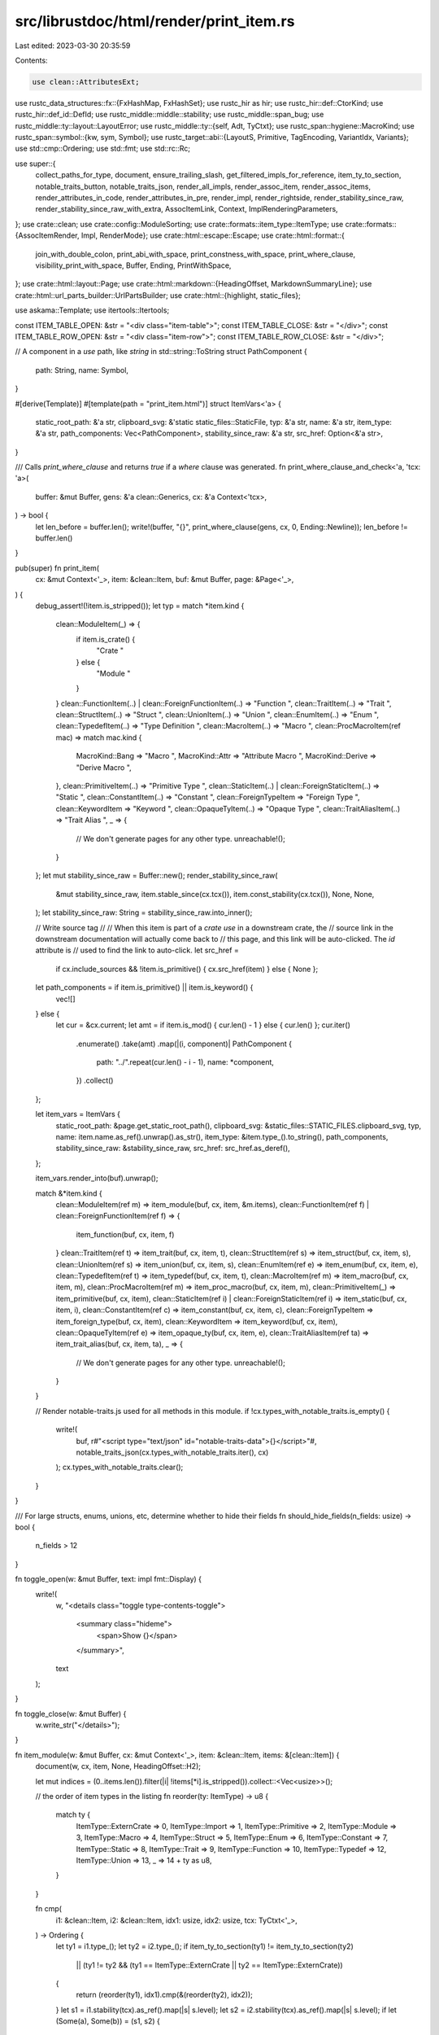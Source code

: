 src/librustdoc/html/render/print_item.rs
========================================

Last edited: 2023-03-30 20:35:59

Contents:

.. code-block:: rs

    use clean::AttributesExt;

use rustc_data_structures::fx::{FxHashMap, FxHashSet};
use rustc_hir as hir;
use rustc_hir::def::CtorKind;
use rustc_hir::def_id::DefId;
use rustc_middle::middle::stability;
use rustc_middle::span_bug;
use rustc_middle::ty::layout::LayoutError;
use rustc_middle::ty::{self, Adt, TyCtxt};
use rustc_span::hygiene::MacroKind;
use rustc_span::symbol::{kw, sym, Symbol};
use rustc_target::abi::{LayoutS, Primitive, TagEncoding, VariantIdx, Variants};
use std::cmp::Ordering;
use std::fmt;
use std::rc::Rc;

use super::{
    collect_paths_for_type, document, ensure_trailing_slash, get_filtered_impls_for_reference,
    item_ty_to_section, notable_traits_button, notable_traits_json, render_all_impls,
    render_assoc_item, render_assoc_items, render_attributes_in_code, render_attributes_in_pre,
    render_impl, render_rightside, render_stability_since_raw,
    render_stability_since_raw_with_extra, AssocItemLink, Context, ImplRenderingParameters,
};
use crate::clean;
use crate::config::ModuleSorting;
use crate::formats::item_type::ItemType;
use crate::formats::{AssocItemRender, Impl, RenderMode};
use crate::html::escape::Escape;
use crate::html::format::{
    join_with_double_colon, print_abi_with_space, print_constness_with_space, print_where_clause,
    visibility_print_with_space, Buffer, Ending, PrintWithSpace,
};
use crate::html::layout::Page;
use crate::html::markdown::{HeadingOffset, MarkdownSummaryLine};
use crate::html::url_parts_builder::UrlPartsBuilder;
use crate::html::{highlight, static_files};

use askama::Template;
use itertools::Itertools;

const ITEM_TABLE_OPEN: &str = "<div class=\"item-table\">";
const ITEM_TABLE_CLOSE: &str = "</div>";
const ITEM_TABLE_ROW_OPEN: &str = "<div class=\"item-row\">";
const ITEM_TABLE_ROW_CLOSE: &str = "</div>";

// A component in a `use` path, like `string` in std::string::ToString
struct PathComponent {
    path: String,
    name: Symbol,
}

#[derive(Template)]
#[template(path = "print_item.html")]
struct ItemVars<'a> {
    static_root_path: &'a str,
    clipboard_svg: &'static static_files::StaticFile,
    typ: &'a str,
    name: &'a str,
    item_type: &'a str,
    path_components: Vec<PathComponent>,
    stability_since_raw: &'a str,
    src_href: Option<&'a str>,
}

/// Calls `print_where_clause` and returns `true` if a `where` clause was generated.
fn print_where_clause_and_check<'a, 'tcx: 'a>(
    buffer: &mut Buffer,
    gens: &'a clean::Generics,
    cx: &'a Context<'tcx>,
) -> bool {
    let len_before = buffer.len();
    write!(buffer, "{}", print_where_clause(gens, cx, 0, Ending::Newline));
    len_before != buffer.len()
}

pub(super) fn print_item(
    cx: &mut Context<'_>,
    item: &clean::Item,
    buf: &mut Buffer,
    page: &Page<'_>,
) {
    debug_assert!(!item.is_stripped());
    let typ = match *item.kind {
        clean::ModuleItem(_) => {
            if item.is_crate() {
                "Crate "
            } else {
                "Module "
            }
        }
        clean::FunctionItem(..) | clean::ForeignFunctionItem(..) => "Function ",
        clean::TraitItem(..) => "Trait ",
        clean::StructItem(..) => "Struct ",
        clean::UnionItem(..) => "Union ",
        clean::EnumItem(..) => "Enum ",
        clean::TypedefItem(..) => "Type Definition ",
        clean::MacroItem(..) => "Macro ",
        clean::ProcMacroItem(ref mac) => match mac.kind {
            MacroKind::Bang => "Macro ",
            MacroKind::Attr => "Attribute Macro ",
            MacroKind::Derive => "Derive Macro ",
        },
        clean::PrimitiveItem(..) => "Primitive Type ",
        clean::StaticItem(..) | clean::ForeignStaticItem(..) => "Static ",
        clean::ConstantItem(..) => "Constant ",
        clean::ForeignTypeItem => "Foreign Type ",
        clean::KeywordItem => "Keyword ",
        clean::OpaqueTyItem(..) => "Opaque Type ",
        clean::TraitAliasItem(..) => "Trait Alias ",
        _ => {
            // We don't generate pages for any other type.
            unreachable!();
        }
    };
    let mut stability_since_raw = Buffer::new();
    render_stability_since_raw(
        &mut stability_since_raw,
        item.stable_since(cx.tcx()),
        item.const_stability(cx.tcx()),
        None,
        None,
    );
    let stability_since_raw: String = stability_since_raw.into_inner();

    // Write source tag
    //
    // When this item is part of a `crate use` in a downstream crate, the
    // source link in the downstream documentation will actually come back to
    // this page, and this link will be auto-clicked. The `id` attribute is
    // used to find the link to auto-click.
    let src_href =
        if cx.include_sources && !item.is_primitive() { cx.src_href(item) } else { None };

    let path_components = if item.is_primitive() || item.is_keyword() {
        vec![]
    } else {
        let cur = &cx.current;
        let amt = if item.is_mod() { cur.len() - 1 } else { cur.len() };
        cur.iter()
            .enumerate()
            .take(amt)
            .map(|(i, component)| PathComponent {
                path: "../".repeat(cur.len() - i - 1),
                name: *component,
            })
            .collect()
    };

    let item_vars = ItemVars {
        static_root_path: &page.get_static_root_path(),
        clipboard_svg: &static_files::STATIC_FILES.clipboard_svg,
        typ,
        name: item.name.as_ref().unwrap().as_str(),
        item_type: &item.type_().to_string(),
        path_components,
        stability_since_raw: &stability_since_raw,
        src_href: src_href.as_deref(),
    };

    item_vars.render_into(buf).unwrap();

    match &*item.kind {
        clean::ModuleItem(ref m) => item_module(buf, cx, item, &m.items),
        clean::FunctionItem(ref f) | clean::ForeignFunctionItem(ref f) => {
            item_function(buf, cx, item, f)
        }
        clean::TraitItem(ref t) => item_trait(buf, cx, item, t),
        clean::StructItem(ref s) => item_struct(buf, cx, item, s),
        clean::UnionItem(ref s) => item_union(buf, cx, item, s),
        clean::EnumItem(ref e) => item_enum(buf, cx, item, e),
        clean::TypedefItem(ref t) => item_typedef(buf, cx, item, t),
        clean::MacroItem(ref m) => item_macro(buf, cx, item, m),
        clean::ProcMacroItem(ref m) => item_proc_macro(buf, cx, item, m),
        clean::PrimitiveItem(_) => item_primitive(buf, cx, item),
        clean::StaticItem(ref i) | clean::ForeignStaticItem(ref i) => item_static(buf, cx, item, i),
        clean::ConstantItem(ref c) => item_constant(buf, cx, item, c),
        clean::ForeignTypeItem => item_foreign_type(buf, cx, item),
        clean::KeywordItem => item_keyword(buf, cx, item),
        clean::OpaqueTyItem(ref e) => item_opaque_ty(buf, cx, item, e),
        clean::TraitAliasItem(ref ta) => item_trait_alias(buf, cx, item, ta),
        _ => {
            // We don't generate pages for any other type.
            unreachable!();
        }
    }

    // Render notable-traits.js used for all methods in this module.
    if !cx.types_with_notable_traits.is_empty() {
        write!(
            buf,
            r#"<script type="text/json" id="notable-traits-data">{}</script>"#,
            notable_traits_json(cx.types_with_notable_traits.iter(), cx)
        );
        cx.types_with_notable_traits.clear();
    }
}

/// For large structs, enums, unions, etc, determine whether to hide their fields
fn should_hide_fields(n_fields: usize) -> bool {
    n_fields > 12
}

fn toggle_open(w: &mut Buffer, text: impl fmt::Display) {
    write!(
        w,
        "<details class=\"toggle type-contents-toggle\">\
            <summary class=\"hideme\">\
                <span>Show {}</span>\
            </summary>",
        text
    );
}

fn toggle_close(w: &mut Buffer) {
    w.write_str("</details>");
}

fn item_module(w: &mut Buffer, cx: &mut Context<'_>, item: &clean::Item, items: &[clean::Item]) {
    document(w, cx, item, None, HeadingOffset::H2);

    let mut indices = (0..items.len()).filter(|i| !items[*i].is_stripped()).collect::<Vec<usize>>();

    // the order of item types in the listing
    fn reorder(ty: ItemType) -> u8 {
        match ty {
            ItemType::ExternCrate => 0,
            ItemType::Import => 1,
            ItemType::Primitive => 2,
            ItemType::Module => 3,
            ItemType::Macro => 4,
            ItemType::Struct => 5,
            ItemType::Enum => 6,
            ItemType::Constant => 7,
            ItemType::Static => 8,
            ItemType::Trait => 9,
            ItemType::Function => 10,
            ItemType::Typedef => 12,
            ItemType::Union => 13,
            _ => 14 + ty as u8,
        }
    }

    fn cmp(
        i1: &clean::Item,
        i2: &clean::Item,
        idx1: usize,
        idx2: usize,
        tcx: TyCtxt<'_>,
    ) -> Ordering {
        let ty1 = i1.type_();
        let ty2 = i2.type_();
        if item_ty_to_section(ty1) != item_ty_to_section(ty2)
            || (ty1 != ty2 && (ty1 == ItemType::ExternCrate || ty2 == ItemType::ExternCrate))
        {
            return (reorder(ty1), idx1).cmp(&(reorder(ty2), idx2));
        }
        let s1 = i1.stability(tcx).as_ref().map(|s| s.level);
        let s2 = i2.stability(tcx).as_ref().map(|s| s.level);
        if let (Some(a), Some(b)) = (s1, s2) {
            match (a.is_stable(), b.is_stable()) {
                (true, true) | (false, false) => {}
                (false, true) => return Ordering::Less,
                (true, false) => return Ordering::Greater,
            }
        }
        let lhs = i1.name.unwrap_or(kw::Empty);
        let rhs = i2.name.unwrap_or(kw::Empty);
        compare_names(lhs.as_str(), rhs.as_str())
    }

    match cx.shared.module_sorting {
        ModuleSorting::Alphabetical => {
            indices.sort_by(|&i1, &i2| cmp(&items[i1], &items[i2], i1, i2, cx.tcx()));
        }
        ModuleSorting::DeclarationOrder => {}
    }
    // This call is to remove re-export duplicates in cases such as:
    //
    // ```
    // pub(crate) mod foo {
    //     pub(crate) mod bar {
    //         pub(crate) trait Double { fn foo(); }
    //     }
    // }
    //
    // pub(crate) use foo::bar::*;
    // pub(crate) use foo::*;
    // ```
    //
    // `Double` will appear twice in the generated docs.
    //
    // FIXME: This code is quite ugly and could be improved. Small issue: DefId
    // can be identical even if the elements are different (mostly in imports).
    // So in case this is an import, we keep everything by adding a "unique id"
    // (which is the position in the vector).
    indices.dedup_by_key(|i| {
        (
            items[*i].item_id,
            if items[*i].name.is_some() { Some(full_path(cx, &items[*i])) } else { None },
            items[*i].type_(),
            if items[*i].is_import() { *i } else { 0 },
        )
    });

    debug!("{:?}", indices);
    let mut last_section = None;

    for &idx in &indices {
        let myitem = &items[idx];
        if myitem.is_stripped() {
            continue;
        }

        let my_section = item_ty_to_section(myitem.type_());
        if Some(my_section) != last_section {
            if last_section.is_some() {
                w.write_str(ITEM_TABLE_CLOSE);
            }
            last_section = Some(my_section);
            write!(
                w,
                "<h2 id=\"{id}\" class=\"small-section-header\">\
                    <a href=\"#{id}\">{name}</a>\
                 </h2>{}",
                ITEM_TABLE_OPEN,
                id = cx.derive_id(my_section.id().to_owned()),
                name = my_section.name(),
            );
        }

        let tcx = cx.tcx();
        match *myitem.kind {
            clean::ExternCrateItem { ref src } => {
                use crate::html::format::anchor;

                w.write_str(ITEM_TABLE_ROW_OPEN);
                match *src {
                    Some(src) => write!(
                        w,
                        "<div class=\"item-left\"><code>{}extern crate {} as {};",
                        visibility_print_with_space(myitem.visibility(tcx), myitem.item_id, cx),
                        anchor(myitem.item_id.expect_def_id(), src, cx),
                        myitem.name.unwrap(),
                    ),
                    None => write!(
                        w,
                        "<div class=\"item-left\"><code>{}extern crate {};",
                        visibility_print_with_space(myitem.visibility(tcx), myitem.item_id, cx),
                        anchor(myitem.item_id.expect_def_id(), myitem.name.unwrap(), cx),
                    ),
                }
                w.write_str("</code></div>");
                w.write_str(ITEM_TABLE_ROW_CLOSE);
            }

            clean::ImportItem(ref import) => {
                let (stab, stab_tags) = if let Some(import_def_id) = import.source.did {
                    let ast_attrs = cx.tcx().get_attrs_unchecked(import_def_id);
                    let import_attrs = Box::new(clean::Attributes::from_ast(ast_attrs));

                    // Just need an item with the correct def_id and attrs
                    let import_item = clean::Item {
                        item_id: import_def_id.into(),
                        attrs: import_attrs,
                        cfg: ast_attrs.cfg(cx.tcx(), &cx.cache().hidden_cfg),
                        ..myitem.clone()
                    };

                    let stab = import_item.stability_class(cx.tcx());
                    let stab_tags = Some(extra_info_tags(&import_item, item, cx.tcx()));
                    (stab, stab_tags)
                } else {
                    (None, None)
                };

                let add = if stab.is_some() { " " } else { "" };

                w.write_str(ITEM_TABLE_ROW_OPEN);
                let id = match import.kind {
                    clean::ImportKind::Simple(s) => {
                        format!(" id=\"{}\"", cx.derive_id(format!("reexport.{}", s)))
                    }
                    clean::ImportKind::Glob => String::new(),
                };
                let stab_tags = stab_tags.unwrap_or_default();
                let (stab_tags_before, stab_tags_after) = if stab_tags.is_empty() {
                    ("", "")
                } else {
                    ("<div class=\"item-right docblock-short\">", "</div>")
                };
                write!(
                    w,
                    "<div class=\"item-left {stab}{add}import-item\"{id}>\
                         <code>{vis}{imp}</code>\
                     </div>\
                     {stab_tags_before}{stab_tags}{stab_tags_after}",
                    stab = stab.unwrap_or_default(),
                    vis = visibility_print_with_space(myitem.visibility(tcx), myitem.item_id, cx),
                    imp = import.print(cx),
                );
                w.write_str(ITEM_TABLE_ROW_CLOSE);
            }

            _ => {
                if myitem.name.is_none() {
                    continue;
                }

                let unsafety_flag = match *myitem.kind {
                    clean::FunctionItem(_) | clean::ForeignFunctionItem(_)
                        if myitem.fn_header(cx.tcx()).unwrap().unsafety
                            == hir::Unsafety::Unsafe =>
                    {
                        "<sup title=\"unsafe function\">⚠</sup>"
                    }
                    _ => "",
                };

                let stab = myitem.stability_class(cx.tcx());
                let add = if stab.is_some() { " " } else { "" };

                let visibility_emoji = match myitem.visibility(tcx) {
                    Some(ty::Visibility::Restricted(_)) => {
                        "<span title=\"Restricted Visibility\">&nbsp;🔒</span> "
                    }
                    _ => "",
                };

                let doc_value = myitem.doc_value().unwrap_or_default();
                w.write_str(ITEM_TABLE_ROW_OPEN);
                let docs = MarkdownSummaryLine(&doc_value, &myitem.links(cx)).into_string();
                let (docs_before, docs_after) = if docs.is_empty() {
                    ("", "")
                } else {
                    ("<div class=\"item-right docblock-short\">", "</div>")
                };
                write!(
                    w,
                    "<div class=\"item-left {stab}{add}module-item\">\
                        <a class=\"{class}\" href=\"{href}\" title=\"{title}\">{name}</a>\
                        {visibility_emoji}\
                        {unsafety_flag}\
                        {stab_tags}\
                     </div>\
                     {docs_before}{docs}{docs_after}",
                    name = myitem.name.unwrap(),
                    visibility_emoji = visibility_emoji,
                    stab_tags = extra_info_tags(myitem, item, cx.tcx()),
                    class = myitem.type_(),
                    add = add,
                    stab = stab.unwrap_or_default(),
                    unsafety_flag = unsafety_flag,
                    href = item_path(myitem.type_(), myitem.name.unwrap().as_str()),
                    title = [full_path(cx, myitem), myitem.type_().to_string()]
                        .iter()
                        .filter_map(|s| if !s.is_empty() { Some(s.as_str()) } else { None })
                        .collect::<Vec<_>>()
                        .join(" "),
                );
                w.write_str(ITEM_TABLE_ROW_CLOSE);
            }
        }
    }

    if last_section.is_some() {
        w.write_str(ITEM_TABLE_CLOSE);
    }
}

/// Render the stability, deprecation and portability tags that are displayed in the item's summary
/// at the module level.
fn extra_info_tags(item: &clean::Item, parent: &clean::Item, tcx: TyCtxt<'_>) -> String {
    let mut tags = String::new();

    fn tag_html(class: &str, title: &str, contents: &str) -> String {
        format!(r#"<span class="stab {}" title="{}">{}</span>"#, class, Escape(title), contents)
    }

    // The trailing space after each tag is to space it properly against the rest of the docs.
    if let Some(depr) = &item.deprecation(tcx) {
        let mut message = "Deprecated";
        if !stability::deprecation_in_effect(depr) {
            message = "Deprecation planned";
        }
        tags += &tag_html("deprecated", "", message);
    }

    // The "rustc_private" crates are permanently unstable so it makes no sense
    // to render "unstable" everywhere.
    if item.stability(tcx).as_ref().map(|s| s.is_unstable() && s.feature != sym::rustc_private)
        == Some(true)
    {
        tags += &tag_html("unstable", "", "Experimental");
    }

    let cfg = match (&item.cfg, parent.cfg.as_ref()) {
        (Some(cfg), Some(parent_cfg)) => cfg.simplify_with(parent_cfg),
        (cfg, _) => cfg.as_deref().cloned(),
    };

    debug!("Portability name={:?} {:?} - {:?} = {:?}", item.name, item.cfg, parent.cfg, cfg);
    if let Some(ref cfg) = cfg {
        tags += &tag_html("portability", &cfg.render_long_plain(), &cfg.render_short_html());
    }

    tags
}

fn item_function(w: &mut Buffer, cx: &mut Context<'_>, it: &clean::Item, f: &clean::Function) {
    let tcx = cx.tcx();
    let header = it.fn_header(tcx).expect("printing a function which isn't a function");
    let constness = print_constness_with_space(&header.constness, it.const_stability(tcx));
    let unsafety = header.unsafety.print_with_space();
    let abi = print_abi_with_space(header.abi).to_string();
    let asyncness = header.asyncness.print_with_space();
    let visibility = visibility_print_with_space(it.visibility(tcx), it.item_id, cx).to_string();
    let name = it.name.unwrap();

    let generics_len = format!("{:#}", f.generics.print(cx)).len();
    let header_len = "fn ".len()
        + visibility.len()
        + constness.len()
        + asyncness.len()
        + unsafety.len()
        + abi.len()
        + name.as_str().len()
        + generics_len;

    let notable_traits =
        f.decl.output.as_return().and_then(|output| notable_traits_button(output, cx));

    wrap_into_item_decl(w, |w| {
        wrap_item(w, |w| {
            render_attributes_in_pre(w, it, "");
            w.reserve(header_len);
            write!(
                w,
                "{vis}{constness}{asyncness}{unsafety}{abi}fn \
                 {name}{generics}{decl}{notable_traits}{where_clause}",
                vis = visibility,
                constness = constness,
                asyncness = asyncness,
                unsafety = unsafety,
                abi = abi,
                name = name,
                generics = f.generics.print(cx),
                where_clause = print_where_clause(&f.generics, cx, 0, Ending::Newline),
                decl = f.decl.full_print(header_len, 0, cx),
                notable_traits = notable_traits.unwrap_or_default(),
            );
        });
    });
    document(w, cx, it, None, HeadingOffset::H2);
}

fn item_trait(w: &mut Buffer, cx: &mut Context<'_>, it: &clean::Item, t: &clean::Trait) {
    let tcx = cx.tcx();
    let bounds = bounds(&t.bounds, false, cx);
    let required_types = t.items.iter().filter(|m| m.is_ty_associated_type()).collect::<Vec<_>>();
    let provided_types = t.items.iter().filter(|m| m.is_associated_type()).collect::<Vec<_>>();
    let required_consts = t.items.iter().filter(|m| m.is_ty_associated_const()).collect::<Vec<_>>();
    let provided_consts = t.items.iter().filter(|m| m.is_associated_const()).collect::<Vec<_>>();
    let required_methods = t.items.iter().filter(|m| m.is_ty_method()).collect::<Vec<_>>();
    let provided_methods = t.items.iter().filter(|m| m.is_method()).collect::<Vec<_>>();
    let count_types = required_types.len() + provided_types.len();
    let count_consts = required_consts.len() + provided_consts.len();
    let count_methods = required_methods.len() + provided_methods.len();
    let must_implement_one_of_functions = tcx.trait_def(t.def_id).must_implement_one_of.clone();

    // Output the trait definition
    wrap_into_item_decl(w, |w| {
        wrap_item(w, |w| {
            render_attributes_in_pre(w, it, "");
            write!(
                w,
                "{}{}{}trait {}{}{}",
                visibility_print_with_space(it.visibility(tcx), it.item_id, cx),
                t.unsafety(tcx).print_with_space(),
                if t.is_auto(tcx) { "auto " } else { "" },
                it.name.unwrap(),
                t.generics.print(cx),
                bounds
            );

            if !t.generics.where_predicates.is_empty() {
                write!(w, "{}", print_where_clause(&t.generics, cx, 0, Ending::Newline));
            } else {
                w.write_str(" ");
            }

            if t.items.is_empty() {
                w.write_str("{ }");
            } else {
                // FIXME: we should be using a derived_id for the Anchors here
                w.write_str("{\n");
                let mut toggle = false;

                // If there are too many associated types, hide _everything_
                if should_hide_fields(count_types) {
                    toggle = true;
                    toggle_open(
                        w,
                        format_args!(
                            "{} associated items",
                            count_types + count_consts + count_methods
                        ),
                    );
                }
                for types in [&required_types, &provided_types] {
                    for t in types {
                        render_assoc_item(
                            w,
                            t,
                            AssocItemLink::Anchor(None),
                            ItemType::Trait,
                            cx,
                            RenderMode::Normal,
                        );
                        w.write_str(";\n");
                    }
                }
                // If there are too many associated constants, hide everything after them
                // We also do this if the types + consts is large because otherwise we could
                // render a bunch of types and _then_ a bunch of consts just because both were
                // _just_ under the limit
                if !toggle && should_hide_fields(count_types + count_consts) {
                    toggle = true;
                    toggle_open(
                        w,
                        format_args!(
                            "{} associated constant{} and {} method{}",
                            count_consts,
                            pluralize(count_consts),
                            count_methods,
                            pluralize(count_methods),
                        ),
                    );
                }
                if count_types != 0 && (count_consts != 0 || count_methods != 0) {
                    w.write_str("\n");
                }
                for consts in [&required_consts, &provided_consts] {
                    for c in consts {
                        render_assoc_item(
                            w,
                            c,
                            AssocItemLink::Anchor(None),
                            ItemType::Trait,
                            cx,
                            RenderMode::Normal,
                        );
                        w.write_str(";\n");
                    }
                }
                if !toggle && should_hide_fields(count_methods) {
                    toggle = true;
                    toggle_open(w, format_args!("{} methods", count_methods));
                }
                if count_consts != 0 && count_methods != 0 {
                    w.write_str("\n");
                }
                for (pos, m) in required_methods.iter().enumerate() {
                    render_assoc_item(
                        w,
                        m,
                        AssocItemLink::Anchor(None),
                        ItemType::Trait,
                        cx,
                        RenderMode::Normal,
                    );
                    w.write_str(";\n");

                    if pos < required_methods.len() - 1 {
                        w.write_str("<span class=\"item-spacer\"></span>");
                    }
                }
                if !required_methods.is_empty() && !provided_methods.is_empty() {
                    w.write_str("\n");
                }
                for (pos, m) in provided_methods.iter().enumerate() {
                    render_assoc_item(
                        w,
                        m,
                        AssocItemLink::Anchor(None),
                        ItemType::Trait,
                        cx,
                        RenderMode::Normal,
                    );
                    match *m.kind {
                        clean::MethodItem(ref inner, _)
                            if !inner.generics.where_predicates.is_empty() =>
                        {
                            w.write_str(",\n    { ... }\n");
                        }
                        _ => {
                            w.write_str(" { ... }\n");
                        }
                    }

                    if pos < provided_methods.len() - 1 {
                        w.write_str("<span class=\"item-spacer\"></span>");
                    }
                }
                if toggle {
                    toggle_close(w);
                }
                w.write_str("}");
            }
        });
    });

    // Trait documentation
    document(w, cx, it, None, HeadingOffset::H2);

    fn write_small_section_header(w: &mut Buffer, id: &str, title: &str, extra_content: &str) {
        write!(
            w,
            "<h2 id=\"{0}\" class=\"small-section-header\">\
                {1}<a href=\"#{0}\" class=\"anchor\">§</a>\
             </h2>{2}",
            id, title, extra_content
        )
    }

    fn trait_item(w: &mut Buffer, cx: &mut Context<'_>, m: &clean::Item, t: &clean::Item) {
        let name = m.name.unwrap();
        info!("Documenting {} on {:?}", name, t.name);
        let item_type = m.type_();
        let id = cx.derive_id(format!("{}.{}", item_type, name));
        let mut content = Buffer::empty_from(w);
        document(&mut content, cx, m, Some(t), HeadingOffset::H5);
        let toggled = !content.is_empty();
        if toggled {
            let method_toggle_class = if item_type.is_method() { " method-toggle" } else { "" };
            write!(w, "<details class=\"toggle{method_toggle_class}\" open><summary>");
        }
        write!(w, "<section id=\"{}\" class=\"method has-srclink\">", id);
        render_rightside(w, cx, m, t, RenderMode::Normal);
        write!(w, "<h4 class=\"code-header\">");
        render_assoc_item(
            w,
            m,
            AssocItemLink::Anchor(Some(&id)),
            ItemType::Impl,
            cx,
            RenderMode::Normal,
        );
        w.write_str("</h4>");
        w.write_str("</section>");
        if toggled {
            write!(w, "</summary>");
            w.push_buffer(content);
            write!(w, "</details>");
        }
    }

    if !required_types.is_empty() {
        write_small_section_header(
            w,
            "required-associated-types",
            "Required Associated Types",
            "<div class=\"methods\">",
        );
        for t in required_types {
            trait_item(w, cx, t, it);
        }
        w.write_str("</div>");
    }
    if !provided_types.is_empty() {
        write_small_section_header(
            w,
            "provided-associated-types",
            "Provided Associated Types",
            "<div class=\"methods\">",
        );
        for t in provided_types {
            trait_item(w, cx, t, it);
        }
        w.write_str("</div>");
    }

    if !required_consts.is_empty() {
        write_small_section_header(
            w,
            "required-associated-consts",
            "Required Associated Constants",
            "<div class=\"methods\">",
        );
        for t in required_consts {
            trait_item(w, cx, t, it);
        }
        w.write_str("</div>");
    }
    if !provided_consts.is_empty() {
        write_small_section_header(
            w,
            "provided-associated-consts",
            "Provided Associated Constants",
            "<div class=\"methods\">",
        );
        for t in provided_consts {
            trait_item(w, cx, t, it);
        }
        w.write_str("</div>");
    }

    // Output the documentation for each function individually
    if !required_methods.is_empty() || must_implement_one_of_functions.is_some() {
        write_small_section_header(
            w,
            "required-methods",
            "Required Methods",
            "<div class=\"methods\">",
        );

        if let Some(list) = must_implement_one_of_functions.as_deref() {
            write!(
                w,
                "<div class=\"stab must_implement\">At least one of the `{}` methods is required.</div>",
                list.iter().join("`, `")
            );
        }

        for m in required_methods {
            trait_item(w, cx, m, it);
        }
        w.write_str("</div>");
    }
    if !provided_methods.is_empty() {
        write_small_section_header(
            w,
            "provided-methods",
            "Provided Methods",
            "<div class=\"methods\">",
        );
        for m in provided_methods {
            trait_item(w, cx, m, it);
        }
        w.write_str("</div>");
    }

    // If there are methods directly on this trait object, render them here.
    render_assoc_items(w, cx, it, it.item_id.expect_def_id(), AssocItemRender::All);

    let cloned_shared = Rc::clone(&cx.shared);
    let cache = &cloned_shared.cache;
    let mut extern_crates = FxHashSet::default();
    if let Some(implementors) = cache.implementors.get(&it.item_id.expect_def_id()) {
        // The DefId is for the first Type found with that name. The bool is
        // if any Types with the same name but different DefId have been found.
        let mut implementor_dups: FxHashMap<Symbol, (DefId, bool)> = FxHashMap::default();
        for implementor in implementors {
            if let Some(did) = implementor.inner_impl().for_.without_borrowed_ref().def_id(cache) &&
                !did.is_local() {
                extern_crates.insert(did.krate);
            }
            match implementor.inner_impl().for_.without_borrowed_ref() {
                clean::Type::Path { ref path } if !path.is_assoc_ty() => {
                    let did = path.def_id();
                    let &mut (prev_did, ref mut has_duplicates) =
                        implementor_dups.entry(path.last()).or_insert((did, false));
                    if prev_did != did {
                        *has_duplicates = true;
                    }
                }
                _ => {}
            }
        }

        let (local, foreign) =
            implementors.iter().partition::<Vec<_>, _>(|i| i.is_on_local_type(cx));

        let (mut synthetic, mut concrete): (Vec<&&Impl>, Vec<&&Impl>) =
            local.iter().partition(|i| i.inner_impl().kind.is_auto());

        synthetic.sort_by(|a, b| compare_impl(a, b, cx));
        concrete.sort_by(|a, b| compare_impl(a, b, cx));

        if !foreign.is_empty() {
            write_small_section_header(w, "foreign-impls", "Implementations on Foreign Types", "");

            for implementor in foreign {
                let provided_methods = implementor.inner_impl().provided_trait_methods(cx.tcx());
                let assoc_link =
                    AssocItemLink::GotoSource(implementor.impl_item.item_id, &provided_methods);
                render_impl(
                    w,
                    cx,
                    implementor,
                    it,
                    assoc_link,
                    RenderMode::Normal,
                    None,
                    &[],
                    ImplRenderingParameters {
                        show_def_docs: false,
                        show_default_items: false,
                        show_non_assoc_items: true,
                        toggle_open_by_default: false,
                    },
                );
            }
        }

        write_small_section_header(
            w,
            "implementors",
            "Implementors",
            "<div id=\"implementors-list\">",
        );
        for implementor in concrete {
            render_implementor(cx, implementor, it, w, &implementor_dups, &[]);
        }
        w.write_str("</div>");

        if t.is_auto(cx.tcx()) {
            write_small_section_header(
                w,
                "synthetic-implementors",
                "Auto implementors",
                "<div id=\"synthetic-implementors-list\">",
            );
            for implementor in synthetic {
                render_implementor(
                    cx,
                    implementor,
                    it,
                    w,
                    &implementor_dups,
                    &collect_paths_for_type(implementor.inner_impl().for_.clone(), cache),
                );
            }
            w.write_str("</div>");
        }
    } else {
        // even without any implementations to write in, we still want the heading and list, so the
        // implementors javascript file pulled in below has somewhere to write the impls into
        write_small_section_header(
            w,
            "implementors",
            "Implementors",
            "<div id=\"implementors-list\"></div>",
        );

        if t.is_auto(cx.tcx()) {
            write_small_section_header(
                w,
                "synthetic-implementors",
                "Auto implementors",
                "<div id=\"synthetic-implementors-list\"></div>",
            );
        }
    }

    // Include implementors in crates that depend on the current crate.
    //
    // This is complicated by the way rustdoc is invoked, which is basically
    // the same way rustc is invoked: it gets called, one at a time, for each
    // crate. When building the rustdocs for the current crate, rustdoc can
    // see crate metadata for its dependencies, but cannot see metadata for its
    // dependents.
    //
    // To make this work, we generate a "hook" at this stage, and our
    // dependents can "plug in" to it when they build. For simplicity's sake,
    // it's [JSONP]: a JavaScript file with the data we need (and can parse),
    // surrounded by a tiny wrapper that the Rust side ignores, but allows the
    // JavaScript side to include without having to worry about Same Origin
    // Policy. The code for *that* is in `write_shared.rs`.
    //
    // This is further complicated by `#[doc(inline)]`. We want all copies
    // of an inlined trait to reference the same JS file, to address complex
    // dependency graphs like this one (lower crates depend on higher crates):
    //
    // ```text
    //  --------------------------------------------
    //  |            crate A: trait Foo            |
    //  --------------------------------------------
    //      |                               |
    //  --------------------------------    |
    //  | crate B: impl A::Foo for Bar |    |
    //  --------------------------------    |
    //      |                               |
    //  ---------------------------------------------
    //  | crate C: #[doc(inline)] use A::Foo as Baz |
    //  |          impl Baz for Quux                |
    //  ---------------------------------------------
    // ```
    //
    // Basically, we want `C::Baz` and `A::Foo` to show the same set of
    // impls, which is easier if they both treat `/implementors/A/trait.Foo.js`
    // as the Single Source of Truth.
    //
    // We also want the `impl Baz for Quux` to be written to
    // `trait.Foo.js`. However, when we generate plain HTML for `C::Baz`,
    // we're going to want to generate plain HTML for `impl Baz for Quux` too,
    // because that'll load faster, and it's better for SEO. And we don't want
    // the same impl to show up twice on the same page.
    //
    // To make this work, the implementors JS file has a structure kinda
    // like this:
    //
    // ```js
    // JSONP({
    // "B": {"impl A::Foo for Bar"},
    // "C": {"impl Baz for Quux"},
    // });
    // ```
    //
    // First of all, this means we can rebuild a crate, and it'll replace its own
    // data if something changes. That is, `rustdoc` is idempotent. The other
    // advantage is that we can list the crates that get included in the HTML,
    // and ignore them when doing the JavaScript-based part of rendering.
    // So C's HTML will have something like this:
    //
    // ```html
    // <script src="/implementors/A/trait.Foo.js"
    //     data-ignore-extern-crates="A,B" async></script>
    // ```
    //
    // And, when the JS runs, anything in data-ignore-extern-crates is known
    // to already be in the HTML, and will be ignored.
    //
    // [JSONP]: https://en.wikipedia.org/wiki/JSONP
    let mut js_src_path: UrlPartsBuilder = std::iter::repeat("..")
        .take(cx.current.len())
        .chain(std::iter::once("implementors"))
        .collect();
    if let Some(did) = it.item_id.as_def_id() &&
        let get_extern = { || cache.external_paths.get(&did).map(|s| &s.0) } &&
        let Some(fqp) = cache.exact_paths.get(&did).or_else(get_extern) {
        js_src_path.extend(fqp[..fqp.len() - 1].iter().copied());
        js_src_path.push_fmt(format_args!("{}.{}.js", it.type_(), fqp.last().unwrap()));
    } else {
        js_src_path.extend(cx.current.iter().copied());
        js_src_path.push_fmt(format_args!("{}.{}.js", it.type_(), it.name.unwrap()));
    }
    let extern_crates = extern_crates
        .into_iter()
        .map(|cnum| tcx.crate_name(cnum).to_string())
        .collect::<Vec<_>>()
        .join(",");
    let (extern_before, extern_after) =
        if extern_crates.is_empty() { ("", "") } else { (" data-ignore-extern-crates=\"", "\"") };
    write!(
        w,
        "<script src=\"{src}\"{extern_before}{extern_crates}{extern_after} async></script>",
        src = js_src_path.finish(),
    );
}

fn item_trait_alias(w: &mut Buffer, cx: &mut Context<'_>, it: &clean::Item, t: &clean::TraitAlias) {
    wrap_into_item_decl(w, |w| {
        wrap_item(w, |w| {
            render_attributes_in_pre(w, it, "");
            write!(
                w,
                "trait {}{}{} = {};",
                it.name.unwrap(),
                t.generics.print(cx),
                print_where_clause(&t.generics, cx, 0, Ending::Newline),
                bounds(&t.bounds, true, cx)
            );
        });
    });

    document(w, cx, it, None, HeadingOffset::H2);

    // Render any items associated directly to this alias, as otherwise they
    // won't be visible anywhere in the docs. It would be nice to also show
    // associated items from the aliased type (see discussion in #32077), but
    // we need #14072 to make sense of the generics.
    render_assoc_items(w, cx, it, it.item_id.expect_def_id(), AssocItemRender::All)
}

fn item_opaque_ty(w: &mut Buffer, cx: &mut Context<'_>, it: &clean::Item, t: &clean::OpaqueTy) {
    wrap_into_item_decl(w, |w| {
        wrap_item(w, |w| {
            render_attributes_in_pre(w, it, "");
            write!(
                w,
                "type {}{}{where_clause} = impl {bounds};",
                it.name.unwrap(),
                t.generics.print(cx),
                where_clause = print_where_clause(&t.generics, cx, 0, Ending::Newline),
                bounds = bounds(&t.bounds, false, cx),
            );
        });
    });

    document(w, cx, it, None, HeadingOffset::H2);

    // Render any items associated directly to this alias, as otherwise they
    // won't be visible anywhere in the docs. It would be nice to also show
    // associated items from the aliased type (see discussion in #32077), but
    // we need #14072 to make sense of the generics.
    render_assoc_items(w, cx, it, it.item_id.expect_def_id(), AssocItemRender::All)
}

fn item_typedef(w: &mut Buffer, cx: &mut Context<'_>, it: &clean::Item, t: &clean::Typedef) {
    fn write_content(w: &mut Buffer, cx: &Context<'_>, it: &clean::Item, t: &clean::Typedef) {
        wrap_item(w, |w| {
            render_attributes_in_pre(w, it, "");
            write!(w, "{}", visibility_print_with_space(it.visibility(cx.tcx()), it.item_id, cx));
            write!(
                w,
                "type {}{}{where_clause} = {type_};",
                it.name.unwrap(),
                t.generics.print(cx),
                where_clause = print_where_clause(&t.generics, cx, 0, Ending::Newline),
                type_ = t.type_.print(cx),
            );
        });
    }

    wrap_into_item_decl(w, |w| write_content(w, cx, it, t));

    document(w, cx, it, None, HeadingOffset::H2);

    let def_id = it.item_id.expect_def_id();
    // Render any items associated directly to this alias, as otherwise they
    // won't be visible anywhere in the docs. It would be nice to also show
    // associated items from the aliased type (see discussion in #32077), but
    // we need #14072 to make sense of the generics.
    render_assoc_items(w, cx, it, def_id, AssocItemRender::All);
    document_type_layout(w, cx, def_id);
}

fn item_union(w: &mut Buffer, cx: &mut Context<'_>, it: &clean::Item, s: &clean::Union) {
    wrap_into_item_decl(w, |w| {
        wrap_item(w, |w| {
            render_attributes_in_pre(w, it, "");
            render_union(w, it, Some(&s.generics), &s.fields, "", cx);
        });
    });

    document(w, cx, it, None, HeadingOffset::H2);

    let mut fields = s
        .fields
        .iter()
        .filter_map(|f| match *f.kind {
            clean::StructFieldItem(ref ty) => Some((f, ty)),
            _ => None,
        })
        .peekable();
    if fields.peek().is_some() {
        write!(
            w,
            "<h2 id=\"fields\" class=\"fields small-section-header\">\
                Fields<a href=\"#fields\" class=\"anchor\">§</a>\
            </h2>"
        );
        for (field, ty) in fields {
            let name = field.name.expect("union field name");
            let id = format!("{}.{}", ItemType::StructField, name);
            write!(
                w,
                "<span id=\"{id}\" class=\"{shortty} small-section-header\">\
                     <a href=\"#{id}\" class=\"anchor field\">§</a>\
                     <code>{name}: {ty}</code>\
                 </span>",
                id = id,
                name = name,
                shortty = ItemType::StructField,
                ty = ty.print(cx),
            );
            if let Some(stability_class) = field.stability_class(cx.tcx()) {
                write!(w, "<span class=\"stab {stab}\"></span>", stab = stability_class);
            }
            document(w, cx, field, Some(it), HeadingOffset::H3);
        }
    }
    let def_id = it.item_id.expect_def_id();
    render_assoc_items(w, cx, it, def_id, AssocItemRender::All);
    document_type_layout(w, cx, def_id);
}

fn print_tuple_struct_fields(w: &mut Buffer, cx: &Context<'_>, s: &[clean::Item]) {
    for (i, ty) in s.iter().enumerate() {
        if i > 0 {
            w.write_str(",&nbsp;");
        }
        match *ty.kind {
            clean::StrippedItem(box clean::StructFieldItem(_)) => w.write_str("_"),
            clean::StructFieldItem(ref ty) => write!(w, "{}", ty.print(cx)),
            _ => unreachable!(),
        }
    }
}

fn item_enum(w: &mut Buffer, cx: &mut Context<'_>, it: &clean::Item, e: &clean::Enum) {
    let tcx = cx.tcx();
    let count_variants = e.variants().count();
    wrap_into_item_decl(w, |w| {
        wrap_item(w, |w| {
            render_attributes_in_pre(w, it, "");
            write!(
                w,
                "{}enum {}{}",
                visibility_print_with_space(it.visibility(tcx), it.item_id, cx),
                it.name.unwrap(),
                e.generics.print(cx),
            );
            if !print_where_clause_and_check(w, &e.generics, cx) {
                // If there wasn't a `where` clause, we add a whitespace.
                w.write_str(" ");
            }

            let variants_stripped = e.has_stripped_entries();
            if count_variants == 0 && !variants_stripped {
                w.write_str("{}");
            } else {
                w.write_str("{\n");
                let toggle = should_hide_fields(count_variants);
                if toggle {
                    toggle_open(w, format_args!("{} variants", count_variants));
                }
                for v in e.variants() {
                    w.write_str("    ");
                    let name = v.name.unwrap();
                    match *v.kind {
                        // FIXME(#101337): Show discriminant
                        clean::VariantItem(ref var) => match var.kind {
                            clean::VariantKind::CLike => write!(w, "{}", name),
                            clean::VariantKind::Tuple(ref s) => {
                                write!(w, "{}(", name);
                                print_tuple_struct_fields(w, cx, s);
                                w.write_str(")");
                            }
                            clean::VariantKind::Struct(ref s) => {
                                render_struct(w, v, None, None, &s.fields, "    ", false, cx);
                            }
                        },
                        _ => unreachable!(),
                    }
                    w.write_str(",\n");
                }

                if variants_stripped {
                    w.write_str("    // some variants omitted\n");
                }
                if toggle {
                    toggle_close(w);
                }
                w.write_str("}");
            }
        });
    });

    document(w, cx, it, None, HeadingOffset::H2);

    if count_variants != 0 {
        write!(
            w,
            "<h2 id=\"variants\" class=\"variants small-section-header\">\
                Variants{}<a href=\"#variants\" class=\"anchor\">§</a>\
            </h2>",
            document_non_exhaustive_header(it)
        );
        document_non_exhaustive(w, it);
        write!(w, "<div class=\"variants\">");
        for variant in e.variants() {
            let id = cx.derive_id(format!("{}.{}", ItemType::Variant, variant.name.unwrap()));
            write!(
                w,
                "<section id=\"{id}\" class=\"variant\">\
                    <a href=\"#{id}\" class=\"anchor\">§</a>",
                id = id,
            );
            render_stability_since_raw_with_extra(
                w,
                variant.stable_since(tcx),
                variant.const_stability(tcx),
                it.stable_since(tcx),
                it.const_stable_since(tcx),
                " rightside",
            );
            write!(w, "<h3 class=\"code-header\">{name}", name = variant.name.unwrap());

            let clean::VariantItem(variant_data) = &*variant.kind else { unreachable!() };

            if let clean::VariantKind::Tuple(ref s) = variant_data.kind {
                w.write_str("(");
                print_tuple_struct_fields(w, cx, s);
                w.write_str(")");
            }
            w.write_str("</h3></section>");

            let heading_and_fields = match &variant_data.kind {
                clean::VariantKind::Struct(s) => Some(("Fields", &s.fields)),
                clean::VariantKind::Tuple(fields) => {
                    // Documentation on tuple variant fields is rare, so to reduce noise we only emit
                    // the section if at least one field is documented.
                    if fields.iter().any(|f| f.doc_value().is_some()) {
                        Some(("Tuple Fields", fields))
                    } else {
                        None
                    }
                }
                clean::VariantKind::CLike => None,
            };

            if let Some((heading, fields)) = heading_and_fields {
                let variant_id =
                    cx.derive_id(format!("{}.{}.fields", ItemType::Variant, variant.name.unwrap()));
                write!(w, "<div class=\"sub-variant\" id=\"{id}\">", id = variant_id);
                write!(w, "<h4>{heading}</h4>", heading = heading);
                document_non_exhaustive(w, variant);
                for field in fields {
                    match *field.kind {
                        clean::StrippedItem(box clean::StructFieldItem(_)) => {}
                        clean::StructFieldItem(ref ty) => {
                            let id = cx.derive_id(format!(
                                "variant.{}.field.{}",
                                variant.name.unwrap(),
                                field.name.unwrap()
                            ));
                            write!(
                                w,
                                "<div class=\"sub-variant-field\">\
                                 <span id=\"{id}\" class=\"small-section-header\">\
                                     <a href=\"#{id}\" class=\"anchor field\">§</a>\
                                     <code>{f}:&nbsp;{t}</code>\
                                 </span>",
                                id = id,
                                f = field.name.unwrap(),
                                t = ty.print(cx)
                            );
                            document(w, cx, field, Some(variant), HeadingOffset::H5);
                            write!(w, "</div>");
                        }
                        _ => unreachable!(),
                    }
                }
                w.write_str("</div>");
            }

            document(w, cx, variant, Some(it), HeadingOffset::H4);
        }
        write!(w, "</div>");
    }
    let def_id = it.item_id.expect_def_id();
    render_assoc_items(w, cx, it, def_id, AssocItemRender::All);
    document_type_layout(w, cx, def_id);
}

fn item_macro(w: &mut Buffer, cx: &mut Context<'_>, it: &clean::Item, t: &clean::Macro) {
    wrap_into_item_decl(w, |w| {
        highlight::render_macro_with_highlighting(&t.source, w);
    });
    document(w, cx, it, None, HeadingOffset::H2)
}

fn item_proc_macro(w: &mut Buffer, cx: &mut Context<'_>, it: &clean::Item, m: &clean::ProcMacro) {
    wrap_into_item_decl(w, |w| {
        let name = it.name.expect("proc-macros always have names");
        match m.kind {
            MacroKind::Bang => {
                wrap_item(w, |w| {
                    write!(w, "{}!() {{ /* proc-macro */ }}", name);
                });
            }
            MacroKind::Attr => {
                wrap_item(w, |w| {
                    write!(w, "#[{}]", name);
                });
            }
            MacroKind::Derive => {
                wrap_item(w, |w| {
                    write!(w, "#[derive({})]", name);
                    if !m.helpers.is_empty() {
                        w.push_str("\n{\n");
                        w.push_str("    // Attributes available to this derive:\n");
                        for attr in &m.helpers {
                            writeln!(w, "    #[{}]", attr);
                        }
                        w.push_str("}\n");
                    }
                });
            }
        }
    });
    document(w, cx, it, None, HeadingOffset::H2)
}

fn item_primitive(w: &mut Buffer, cx: &mut Context<'_>, it: &clean::Item) {
    let def_id = it.item_id.expect_def_id();
    document(w, cx, it, None, HeadingOffset::H2);
    if it.name.map(|n| n.as_str() != "reference").unwrap_or(false) {
        render_assoc_items(w, cx, it, def_id, AssocItemRender::All);
    } else {
        // We handle the "reference" primitive type on its own because we only want to list
        // implementations on generic types.
        let shared = Rc::clone(&cx.shared);
        let (concrete, synthetic, blanket_impl) = get_filtered_impls_for_reference(&shared, it);

        render_all_impls(w, cx, it, &concrete, &synthetic, &blanket_impl);
    }
}

fn item_constant(w: &mut Buffer, cx: &mut Context<'_>, it: &clean::Item, c: &clean::Constant) {
    wrap_into_item_decl(w, |w| {
        wrap_item(w, |w| {
            let tcx = cx.tcx();
            render_attributes_in_code(w, it);

            write!(
                w,
                "{vis}const {name}: {typ}",
                vis = visibility_print_with_space(it.visibility(tcx), it.item_id, cx),
                name = it.name.unwrap(),
                typ = c.type_.print(cx),
            );

            // FIXME: The code below now prints
            //            ` = _; // 100i32`
            //        if the expression is
            //            `50 + 50`
            //        which looks just wrong.
            //        Should we print
            //            ` = 100i32;`
            //        instead?

            let value = c.value(tcx);
            let is_literal = c.is_literal(tcx);
            let expr = c.expr(tcx);
            if value.is_some() || is_literal {
                write!(w, " = {expr};", expr = Escape(&expr));
            } else {
                w.write_str(";");
            }

            if !is_literal {
                if let Some(value) = &value {
                    let value_lowercase = value.to_lowercase();
                    let expr_lowercase = expr.to_lowercase();

                    if value_lowercase != expr_lowercase
                        && value_lowercase.trim_end_matches("i32") != expr_lowercase
                    {
                        write!(w, " // {value}", value = Escape(value));
                    }
                }
            }
        });
    });

    document(w, cx, it, None, HeadingOffset::H2)
}

fn item_struct(w: &mut Buffer, cx: &mut Context<'_>, it: &clean::Item, s: &clean::Struct) {
    wrap_into_item_decl(w, |w| {
        wrap_item(w, |w| {
            render_attributes_in_code(w, it);
            render_struct(w, it, Some(&s.generics), s.ctor_kind, &s.fields, "", true, cx);
        });
    });

    document(w, cx, it, None, HeadingOffset::H2);

    let mut fields = s
        .fields
        .iter()
        .filter_map(|f| match *f.kind {
            clean::StructFieldItem(ref ty) => Some((f, ty)),
            _ => None,
        })
        .peekable();
    if let None | Some(CtorKind::Fn) = s.ctor_kind {
        if fields.peek().is_some() {
            write!(
                w,
                "<h2 id=\"fields\" class=\"fields small-section-header\">\
                     {}{}<a href=\"#fields\" class=\"anchor\">§</a>\
                 </h2>",
                if s.ctor_kind.is_none() { "Fields" } else { "Tuple Fields" },
                document_non_exhaustive_header(it)
            );
            document_non_exhaustive(w, it);
            for (index, (field, ty)) in fields.enumerate() {
                let field_name =
                    field.name.map_or_else(|| index.to_string(), |sym| sym.as_str().to_string());
                let id = cx.derive_id(format!("{}.{}", ItemType::StructField, field_name));
                write!(
                    w,
                    "<span id=\"{id}\" class=\"{item_type} small-section-header\">\
                         <a href=\"#{id}\" class=\"anchor field\">§</a>\
                         <code>{name}: {ty}</code>\
                     </span>",
                    item_type = ItemType::StructField,
                    id = id,
                    name = field_name,
                    ty = ty.print(cx)
                );
                document(w, cx, field, Some(it), HeadingOffset::H3);
            }
        }
    }
    let def_id = it.item_id.expect_def_id();
    render_assoc_items(w, cx, it, def_id, AssocItemRender::All);
    document_type_layout(w, cx, def_id);
}

fn item_static(w: &mut Buffer, cx: &mut Context<'_>, it: &clean::Item, s: &clean::Static) {
    wrap_into_item_decl(w, |w| {
        wrap_item(w, |w| {
            render_attributes_in_code(w, it);
            write!(
                w,
                "{vis}static {mutability}{name}: {typ}",
                vis = visibility_print_with_space(it.visibility(cx.tcx()), it.item_id, cx),
                mutability = s.mutability.print_with_space(),
                name = it.name.unwrap(),
                typ = s.type_.print(cx)
            );
        });
    });
    document(w, cx, it, None, HeadingOffset::H2)
}

fn item_foreign_type(w: &mut Buffer, cx: &mut Context<'_>, it: &clean::Item) {
    wrap_into_item_decl(w, |w| {
        wrap_item(w, |w| {
            w.write_str("extern {\n");
            render_attributes_in_code(w, it);
            write!(
                w,
                "    {}type {};\n}}",
                visibility_print_with_space(it.visibility(cx.tcx()), it.item_id, cx),
                it.name.unwrap(),
            );
        });
    });

    document(w, cx, it, None, HeadingOffset::H2);

    render_assoc_items(w, cx, it, it.item_id.expect_def_id(), AssocItemRender::All)
}

fn item_keyword(w: &mut Buffer, cx: &mut Context<'_>, it: &clean::Item) {
    document(w, cx, it, None, HeadingOffset::H2)
}

/// Compare two strings treating multi-digit numbers as single units (i.e. natural sort order).
pub(crate) fn compare_names(mut lhs: &str, mut rhs: &str) -> Ordering {
    /// Takes a non-numeric and a numeric part from the given &str.
    fn take_parts<'a>(s: &mut &'a str) -> (&'a str, &'a str) {
        let i = s.find(|c: char| c.is_ascii_digit());
        let (a, b) = s.split_at(i.unwrap_or(s.len()));
        let i = b.find(|c: char| !c.is_ascii_digit());
        let (b, c) = b.split_at(i.unwrap_or(b.len()));
        *s = c;
        (a, b)
    }

    while !lhs.is_empty() || !rhs.is_empty() {
        let (la, lb) = take_parts(&mut lhs);
        let (ra, rb) = take_parts(&mut rhs);
        // First process the non-numeric part.
        match la.cmp(ra) {
            Ordering::Equal => (),
            x => return x,
        }
        // Then process the numeric part, if both sides have one (and they fit in a u64).
        if let (Ok(ln), Ok(rn)) = (lb.parse::<u64>(), rb.parse::<u64>()) {
            match ln.cmp(&rn) {
                Ordering::Equal => (),
                x => return x,
            }
        }
        // Then process the numeric part again, but this time as strings.
        match lb.cmp(rb) {
            Ordering::Equal => (),
            x => return x,
        }
    }

    Ordering::Equal
}

pub(super) fn full_path(cx: &Context<'_>, item: &clean::Item) -> String {
    let mut s = join_with_double_colon(&cx.current);
    s.push_str("::");
    s.push_str(item.name.unwrap().as_str());
    s
}

pub(super) fn item_path(ty: ItemType, name: &str) -> String {
    match ty {
        ItemType::Module => format!("{}index.html", ensure_trailing_slash(name)),
        _ => format!("{}.{}.html", ty, name),
    }
}

fn bounds(t_bounds: &[clean::GenericBound], trait_alias: bool, cx: &Context<'_>) -> String {
    let mut bounds = String::new();
    if !t_bounds.is_empty() {
        if !trait_alias {
            bounds.push_str(": ");
        }
        for (i, p) in t_bounds.iter().enumerate() {
            if i > 0 {
                bounds.push_str(" + ");
            }
            bounds.push_str(&p.print(cx).to_string());
        }
    }
    bounds
}

fn wrap_into_item_decl<F>(w: &mut Buffer, f: F)
where
    F: FnOnce(&mut Buffer),
{
    w.write_str("<div class=\"item-decl\">");
    f(w);
    w.write_str("</div>")
}

fn wrap_item<F>(w: &mut Buffer, f: F)
where
    F: FnOnce(&mut Buffer),
{
    w.write_str(r#"<pre class="rust"><code>"#);
    f(w);
    w.write_str("</code></pre>");
}

fn compare_impl<'a, 'b>(lhs: &'a &&Impl, rhs: &'b &&Impl, cx: &Context<'_>) -> Ordering {
    let lhss = format!("{}", lhs.inner_impl().print(false, cx));
    let rhss = format!("{}", rhs.inner_impl().print(false, cx));

    // lhs and rhs are formatted as HTML, which may be unnecessary
    compare_names(&lhss, &rhss)
}

fn render_implementor(
    cx: &mut Context<'_>,
    implementor: &Impl,
    trait_: &clean::Item,
    w: &mut Buffer,
    implementor_dups: &FxHashMap<Symbol, (DefId, bool)>,
    aliases: &[String],
) {
    // If there's already another implementor that has the same abridged name, use the
    // full path, for example in `std::iter::ExactSizeIterator`
    let use_absolute = match implementor.inner_impl().for_ {
        clean::Type::Path { ref path, .. }
        | clean::BorrowedRef { type_: box clean::Type::Path { ref path, .. }, .. }
            if !path.is_assoc_ty() =>
        {
            implementor_dups[&path.last()].1
        }
        _ => false,
    };
    render_impl(
        w,
        cx,
        implementor,
        trait_,
        AssocItemLink::Anchor(None),
        RenderMode::Normal,
        Some(use_absolute),
        aliases,
        ImplRenderingParameters {
            show_def_docs: false,
            show_default_items: false,
            show_non_assoc_items: false,
            toggle_open_by_default: false,
        },
    );
}

fn render_union(
    w: &mut Buffer,
    it: &clean::Item,
    g: Option<&clean::Generics>,
    fields: &[clean::Item],
    tab: &str,
    cx: &Context<'_>,
) {
    let tcx = cx.tcx();
    write!(
        w,
        "{}union {}",
        visibility_print_with_space(it.visibility(tcx), it.item_id, cx),
        it.name.unwrap(),
    );

    let where_displayed = g
        .map(|g| {
            write!(w, "{}", g.print(cx));
            print_where_clause_and_check(w, g, cx)
        })
        .unwrap_or(false);

    // If there wasn't a `where` clause, we add a whitespace.
    if !where_displayed {
        w.write_str(" ");
    }

    write!(w, "{{\n{}", tab);
    let count_fields =
        fields.iter().filter(|f| matches!(*f.kind, clean::StructFieldItem(..))).count();
    let toggle = should_hide_fields(count_fields);
    if toggle {
        toggle_open(w, format_args!("{} fields", count_fields));
    }

    for field in fields {
        if let clean::StructFieldItem(ref ty) = *field.kind {
            write!(
                w,
                "    {}{}: {},\n{}",
                visibility_print_with_space(field.visibility(tcx), field.item_id, cx),
                field.name.unwrap(),
                ty.print(cx),
                tab
            );
        }
    }

    if it.has_stripped_entries().unwrap() {
        write!(w, "    /* private fields */\n{}", tab);
    }
    if toggle {
        toggle_close(w);
    }
    w.write_str("}");
}

fn render_struct(
    w: &mut Buffer,
    it: &clean::Item,
    g: Option<&clean::Generics>,
    ty: Option<CtorKind>,
    fields: &[clean::Item],
    tab: &str,
    structhead: bool,
    cx: &Context<'_>,
) {
    let tcx = cx.tcx();
    write!(
        w,
        "{}{}{}",
        visibility_print_with_space(it.visibility(tcx), it.item_id, cx),
        if structhead { "struct " } else { "" },
        it.name.unwrap()
    );
    if let Some(g) = g {
        write!(w, "{}", g.print(cx))
    }
    match ty {
        None => {
            let where_diplayed = g.map(|g| print_where_clause_and_check(w, g, cx)).unwrap_or(false);

            // If there wasn't a `where` clause, we add a whitespace.
            if !where_diplayed {
                w.write_str(" {");
            } else {
                w.write_str("{");
            }
            let count_fields =
                fields.iter().filter(|f| matches!(*f.kind, clean::StructFieldItem(..))).count();
            let has_visible_fields = count_fields > 0;
            let toggle = should_hide_fields(count_fields);
            if toggle {
                toggle_open(w, format_args!("{} fields", count_fields));
            }
            for field in fields {
                if let clean::StructFieldItem(ref ty) = *field.kind {
                    write!(
                        w,
                        "\n{}    {}{}: {},",
                        tab,
                        visibility_print_with_space(field.visibility(tcx), field.item_id, cx),
                        field.name.unwrap(),
                        ty.print(cx),
                    );
                }
            }

            if has_visible_fields {
                if it.has_stripped_entries().unwrap() {
                    write!(w, "\n{}    /* private fields */", tab);
                }
                write!(w, "\n{}", tab);
            } else if it.has_stripped_entries().unwrap() {
                write!(w, " /* private fields */ ");
            }
            if toggle {
                toggle_close(w);
            }
            w.write_str("}");
        }
        Some(CtorKind::Fn) => {
            w.write_str("(");
            for (i, field) in fields.iter().enumerate() {
                if i > 0 {
                    w.write_str(", ");
                }
                match *field.kind {
                    clean::StrippedItem(box clean::StructFieldItem(..)) => write!(w, "_"),
                    clean::StructFieldItem(ref ty) => {
                        write!(
                            w,
                            "{}{}",
                            visibility_print_with_space(field.visibility(tcx), field.item_id, cx),
                            ty.print(cx),
                        )
                    }
                    _ => unreachable!(),
                }
            }
            w.write_str(")");
            if let Some(g) = g {
                write!(w, "{}", print_where_clause(g, cx, 0, Ending::NoNewline));
            }
            // We only want a ";" when we are displaying a tuple struct, not a variant tuple struct.
            if structhead {
                w.write_str(";");
            }
        }
        Some(CtorKind::Const) => {
            // Needed for PhantomData.
            if let Some(g) = g {
                write!(w, "{}", print_where_clause(g, cx, 0, Ending::NoNewline));
            }
            w.write_str(";");
        }
    }
}

fn document_non_exhaustive_header(item: &clean::Item) -> &str {
    if item.is_non_exhaustive() { " (Non-exhaustive)" } else { "" }
}

fn document_non_exhaustive(w: &mut Buffer, item: &clean::Item) {
    if item.is_non_exhaustive() {
        write!(
            w,
            "<details class=\"toggle non-exhaustive\">\
                 <summary class=\"hideme\"><span>{}</span></summary>\
                 <div class=\"docblock\">",
            {
                if item.is_struct() {
                    "This struct is marked as non-exhaustive"
                } else if item.is_enum() {
                    "This enum is marked as non-exhaustive"
                } else if item.is_variant() {
                    "This variant is marked as non-exhaustive"
                } else {
                    "This type is marked as non-exhaustive"
                }
            }
        );

        if item.is_struct() {
            w.write_str(
                "Non-exhaustive structs could have additional fields added in future. \
                 Therefore, non-exhaustive structs cannot be constructed in external crates \
                 using the traditional <code>Struct { .. }</code> syntax; cannot be \
                 matched against without a wildcard <code>..</code>; and \
                 struct update syntax will not work.",
            );
        } else if item.is_enum() {
            w.write_str(
                "Non-exhaustive enums could have additional variants added in future. \
                 Therefore, when matching against variants of non-exhaustive enums, an \
                 extra wildcard arm must be added to account for any future variants.",
            );
        } else if item.is_variant() {
            w.write_str(
                "Non-exhaustive enum variants could have additional fields added in future. \
                 Therefore, non-exhaustive enum variants cannot be constructed in external \
                 crates and cannot be matched against.",
            );
        } else {
            w.write_str(
                "This type will require a wildcard arm in any match statements or constructors.",
            );
        }

        w.write_str("</div></details>");
    }
}

fn document_type_layout(w: &mut Buffer, cx: &Context<'_>, ty_def_id: DefId) {
    fn write_size_of_layout(w: &mut Buffer, layout: &LayoutS<VariantIdx>, tag_size: u64) {
        if layout.abi.is_unsized() {
            write!(w, "(unsized)");
        } else {
            let bytes = layout.size.bytes() - tag_size;
            write!(w, "{size} byte{pl}", size = bytes, pl = if bytes == 1 { "" } else { "s" },);
        }
    }

    if !cx.shared.show_type_layout {
        return;
    }

    writeln!(
        w,
        "<h2 id=\"layout\" class=\"small-section-header\"> \
        Layout<a href=\"#layout\" class=\"anchor\">§</a></h2>"
    );
    writeln!(w, "<div class=\"docblock\">");

    let tcx = cx.tcx();
    let param_env = tcx.param_env(ty_def_id);
    let ty = tcx.type_of(ty_def_id);
    match tcx.layout_of(param_env.and(ty)) {
        Ok(ty_layout) => {
            writeln!(
                w,
                "<div class=\"warning\"><p><strong>Note:</strong> Most layout information is \
                 <strong>completely unstable</strong> and may even differ between compilations. \
                 The only exception is types with certain <code>repr(...)</code> attributes. \
                 Please see the Rust Reference’s \
                 <a href=\"https://doc.rust-lang.org/reference/type-layout.html\">“Type Layout”</a> \
                 chapter for details on type layout guarantees.</p></div>"
            );
            w.write_str("<p><strong>Size:</strong> ");
            write_size_of_layout(w, &ty_layout.layout.0, 0);
            writeln!(w, "</p>");
            if let Variants::Multiple { variants, tag, tag_encoding, .. } =
                &ty_layout.layout.variants()
            {
                if !variants.is_empty() {
                    w.write_str(
                        "<p><strong>Size for each variant:</strong></p>\
                            <ul>",
                    );

                    let Adt(adt, _) = ty_layout.ty.kind() else {
                        span_bug!(tcx.def_span(ty_def_id), "not an adt")
                    };

                    let tag_size = if let TagEncoding::Niche { .. } = tag_encoding {
                        0
                    } else if let Primitive::Int(i, _) = tag.primitive() {
                        i.size().bytes()
                    } else {
                        span_bug!(tcx.def_span(ty_def_id), "tag is neither niche nor int")
                    };

                    for (index, layout) in variants.iter_enumerated() {
                        let name = adt.variant(index).name;
                        write!(w, "<li><code>{name}</code>: ", name = name);
                        write_size_of_layout(w, layout, tag_size);
                        writeln!(w, "</li>");
                    }
                    w.write_str("</ul>");
                }
            }
        }
        // This kind of layout error can occur with valid code, e.g. if you try to
        // get the layout of a generic type such as `Vec<T>`.
        Err(LayoutError::Unknown(_)) => {
            writeln!(
                w,
                "<p><strong>Note:</strong> Unable to compute type layout, \
                 possibly due to this type having generic parameters. \
                 Layout can only be computed for concrete, fully-instantiated types.</p>"
            );
        }
        // This kind of error probably can't happen with valid code, but we don't
        // want to panic and prevent the docs from building, so we just let the
        // user know that we couldn't compute the layout.
        Err(LayoutError::SizeOverflow(_)) => {
            writeln!(
                w,
                "<p><strong>Note:</strong> Encountered an error during type layout; \
                 the type was too big.</p>"
            );
        }
        Err(LayoutError::NormalizationFailure(_, _)) => {
            writeln!(
                w,
                "<p><strong>Note:</strong> Encountered an error during type layout; \
                the type failed to be normalized.</p>"
            )
        }
    }

    writeln!(w, "</div>");
}

fn pluralize(count: usize) -> &'static str {
    if count > 1 { "s" } else { "" }
}


